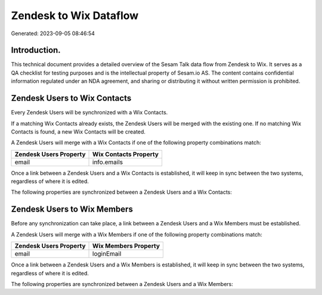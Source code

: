 =======================
Zendesk to Wix Dataflow
=======================

Generated: 2023-09-05 08:46:54

Introduction.
------------

This technical document provides a detailed overview of the Sesam Talk data flow from Zendesk to Wix. It serves as a QA checklist for testing purposes and is the intellectual property of Sesam.io AS. The content contains confidential information regulated under an NDA agreement, and sharing or distributing it without written permission is prohibited.

Zendesk Users to Wix Contacts
-----------------------------
Every Zendesk Users will be synchronized with a Wix Contacts.

If a matching Wix Contacts already exists, the Zendesk Users will be merged with the existing one.
If no matching Wix Contacts is found, a new Wix Contacts will be created.

A Zendesk Users will merge with a Wix Contacts if one of the following property combinations match:

.. list-table::
   :header-rows: 1

   * - Zendesk Users Property
     - Wix Contacts Property
   * - email
     - info.emails

Once a link between a Zendesk Users and a Wix Contacts is established, it will keep in sync between the two systems, regardless of where it is edited.

The following properties are synchronized between a Zendesk Users and a Wix Contacts:

.. list-table::
   :header-rows: 1

   * - Zendesk Users Property
     - Wix Contacts Property
     - Wix Data Type


Zendesk Users to Wix Members
----------------------------
Before any synchronization can take place, a link between a Zendesk Users and a Wix Members must be established.

A Zendesk Users will merge with a Wix Members if one of the following property combinations match:

.. list-table::
   :header-rows: 1

   * - Zendesk Users Property
     - Wix Members Property
   * - email
     - loginEmail

Once a link between a Zendesk Users and a Wix Members is established, it will keep in sync between the two systems, regardless of where it is edited.

The following properties are synchronized between a Zendesk Users and a Wix Members:

.. list-table::
   :header-rows: 1

   * - Zendesk Users Property
     - Wix Members Property
     - Wix Data Type

